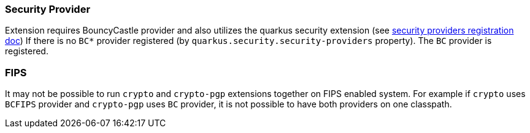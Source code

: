 === Security Provider

Extension requires BouncyCastle provider and also utilizes the quarkus security extension (see https://quarkus.io/guides/security-customization#registering-security-providers[security providers registration doc])
If there is no `BC*` provider registered (by `quarkus.security.security-providers` property).
The `BC` provider is registered.

=== FIPS

It may not be possible to run `crypto` and `crypto-pgp` extensions together on FIPS enabled system.
For example if `crypto` uses `BCFIPS` provider and `crypto-pgp` uses `BC` provider, it is not possible to have both providers on one classpath.